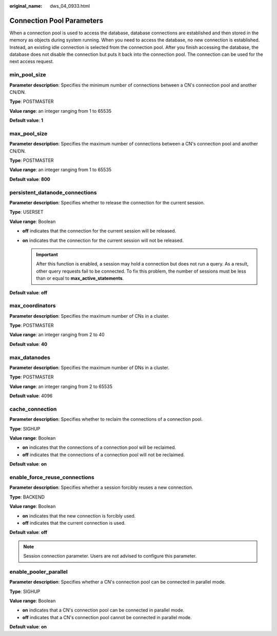 :original_name: dws_04_0933.html

.. _dws_04_0933:

Connection Pool Parameters
==========================

When a connection pool is used to access the database, database connections are established and then stored in the memory as objects during system running. When you need to access the database, no new connection is established. Instead, an existing idle connection is selected from the connection pool. After you finish accessing the database, the database does not disable the connection but puts it back into the connection pool. The connection can be used for the next access request.

min_pool_size
-------------

**Parameter description**: Specifies the minimum number of connections between a CN's connection pool and another CN/DN.

**Type**: POSTMASTER

**Value range**: an integer ranging from 1 to 65535

**Default value**: **1**

max_pool_size
-------------

**Parameter description**: Specifies the maximum number of connections between a CN's connection pool and another CN/DN.

**Type**: POSTMASTER

**Value range**: an integer ranging from 1 to 65535

**Default value**: **800**

persistent_datanode_connections
-------------------------------

**Parameter description**: Specifies whether to release the connection for the current session.

**Type**: USERSET

**Value range**: Boolean

-  **off** indicates that the connection for the current session will be released.
-  **on** indicates that the connection for the current session will not be released.

   .. important::

      After this function is enabled, a session may hold a connection but does not run a query. As a result, other query requests fail to be connected. To fix this problem, the number of sessions must be less than or equal to **max_active_statements**.

**Default value**: **off**

max_coordinators
----------------

**Parameter description**: Specifies the maximum number of CNs in a cluster.

**Type**: POSTMASTER

**Value range**: an integer ranging from 2 to 40

**Default value**: **40**

max_datanodes
-------------

**Parameter description**: Specifies the maximum number of DNs in a cluster.

**Type**: POSTMASTER

**Value range**: an integer ranging from 2 to 65535

**Default value**: 4096

cache_connection
----------------

**Parameter description**: Specifies whether to reclaim the connections of a connection pool.

**Type**: SIGHUP

**Value range**: Boolean

-  **on** indicates that the connections of a connection pool will be reclaimed.
-  **off** indicates that the connections of a connection pool will not be reclaimed.

**Default value**: **on**

enable_force_reuse_connections
-------------------------------

**Parameter description**: Specifies whether a session forcibly reuses a new connection.

**Type**: BACKEND

**Value range**: Boolean

-  **on** indicates that the new connection is forcibly used.
-  **off** indicates that the current connection is used.

**Default value**: **off**

.. note::

   Session connection parameter. Users are not advised to configure this parameter.

enable_pooler_parallel
-----------------------

**Parameter description**: Specifies whether a CN's connection pool can be connected in parallel mode.

**Type**: SIGHUP

**Value range**: Boolean

-  **on** indicates that a CN's connection pool can be connected in parallel mode.
-  **off** indicates that a CN's connection pool cannot be connected in parallel mode.

**Default value**: **on**
